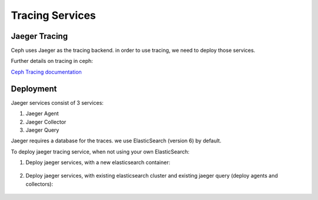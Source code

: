 ================
Tracing Services
================

.. _cephadm-tracing:


Jaeger Tracing
==============

Ceph uses Jaeger as the tracing backend. in order to use tracing, we need to deploy those services.

Further details on tracing in ceph:

`Ceph Tracing documentation <https://docs.ceph.com/en/latest/jaegertracing/#jaeger-distributed-tracing/>`_

Deployment
==========

Jaeger services consist of 3 services:

1. Jaeger Agent

2. Jaeger Collector

3. Jaeger Query

Jaeger requires a database for the traces. we use ElasticSearch (version 6) by default.


To deploy jaeger tracing service, when not using your own ElasticSearch:

#. Deploy jaeger services, with a new elasticsearch container:

    .. prompt:: bash #

        ceph orch apply jaeger


#. Deploy jaeger services, with existing elasticsearch cluster and existing jaeger query (deploy agents and collectors):

     .. prompt:: bash #

        ceph orch apply jaeger --without-query --es_nodes=ip:port,..

